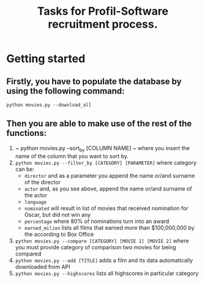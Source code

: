 #+TITLE: Tasks for Profil-Software recruitment process.

* Getting started
** Firstly, you have to populate the database by using the following command:
=python movies.py --download_all=

** Then you are able to make use of the rest of the functions:
1. ~ python movies.py --sort_by [COLUMN NAME] ~ where you insert the name of the column that you want to sort by.
2. ~python movies.py --filter_by [CATEGORY] [PARAMETER]~ where category can be:
   + ~director~ and as a parameter you append the name or/and surname of the director
   + ~actor~ and, as you see above, append the name or/and surname of the actor
   + ~language~
   + ~nominated~ will result in list of movies that received nomination for Oscar, but did not win any
   + ~percentage~ where 80% of nominations turn into an award
   + ~earned_milion~ lists all films that earned more than $100,000,000 by the according to Box Office
3. ~python movies.py --compare [CATEGORY] [MOVIE 1] [MOVIE 2]~ where you must provide category of comparison two movies for being compared
4. ~python movies.py --add [TITLE]~ adds a film and its data automatically downloaded from API
5. ~python movies.py --highscores~ lists all highscores in particular category

